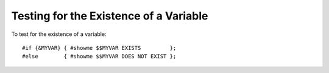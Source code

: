 =======================================
Testing for the Existence of a Variable
=======================================
To test for the existence of a variable::

    #if {&MYVAR} { #showme $$MYVAR EXISTS         };
    #else        { #showme $$MYVAR DOES NOT EXIST };

